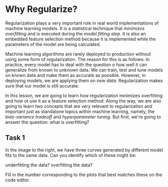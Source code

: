 
* Why Regularize?
Regularization plays a very important role in real world implementations of machine learning models. It is a statistical technique that /minimizes overfitting/ and is executed during the /model fitting step./ It is also an embedded feature selection method because it is implemented while the parameters of the model are being calculated.

Machine learning algorithms are rarely deployed to production without using some form of regularization. The reason for this is as follows: In practice, every model has to deal with the question o how well it can generalize from known to unknown data. We can train, test and tune models on known data and make them as accurate as possible. However, in deploying models, we are applying them on /new data./ Regularization makes sure that our model is still accurate.

In this lesson, we are going to learn how regularization minimizes overfitting and how ot use it as a feature selection method. Along the way, we are also going to learn two concepts that are very relevant to regularization and important just as standalone topics within machine learning, namely, the /bias-variance tradeoff/ and /hyperparameter tuning./ But first, we're going to answer the question: what is overfitting?

** Task 1
In the image to the right, we have three curves generated by different model fits to the same data. Can you identify which of these might be:

    underfitting the data?
    overfitting the data?

Fill in the number corresponding to the plots that best matches these on the code editor.

[[./overfitting_underfitting.png]]
